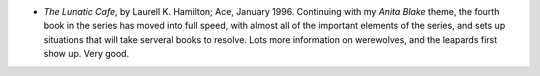 .. title: Recent Reading
.. slug: 2004-06-08
.. date: 2004-06-08 00:00:00 UTC-05:00
.. tags: old blog,recent reading
.. category: oldblog
.. link: 
.. description: 
.. type: text


+ *The Lunatic Cafe*, by Laurell K. Hamilton; Ace, January 1996.
  Continuing with my *Anita Blake* theme, the fourth book in the
  series has moved into full speed, with almost all of the important
  elements of the series, and sets up situations that will take
  serveral books to resolve.  Lots more information on werewolves, and
  the leapards first show up.  Very good.
